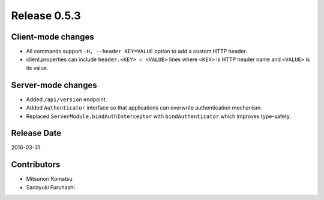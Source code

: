 Release 0.5.3
==================================

Client-mode changes
------------------

* All commands support ``-H, --header KEY=VALUE`` option to add a custom HTTP header.

* client.properties can include ``header.<KEY> = <VALUE>`` lines where ``<KEY>`` is HTTP header name and ``<VALUE>`` is its value.

Server-mode changes
------------------

* Added ``/api/version`` endpoint.

* Added ``Authenticator`` interface so that applications can overwrite authentication mechanism.

* Replaced ``ServerModule.bindAuthInterceptor`` with ``bindAuthenticator`` which improves type-safety.


Release Date
------------------
2016-03-31

Contributors
------------------
* Mitsunori Komatsu
* Sadayuki Furuhashi

